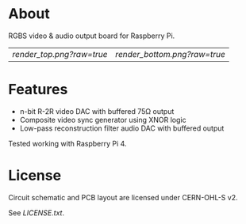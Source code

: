#+OPTIONS: toc:nil

* About

RGBS video & audio output board for Raspberry Pi.

| [[render_top.png?raw=true]] | [[render_bottom.png?raw=true]] |

* Features

- n-bit R-2R video DAC with buffered 75Ω output
- Composite video sync generator using XNOR logic
- Low-pass reconstruction filter audio DAC with buffered output
 
Tested working with Raspberry Pi 4.

* License

Circuit schematic and PCB layout are licensed under CERN-OHL-S v2.

See [[LICENSE.txt]].
